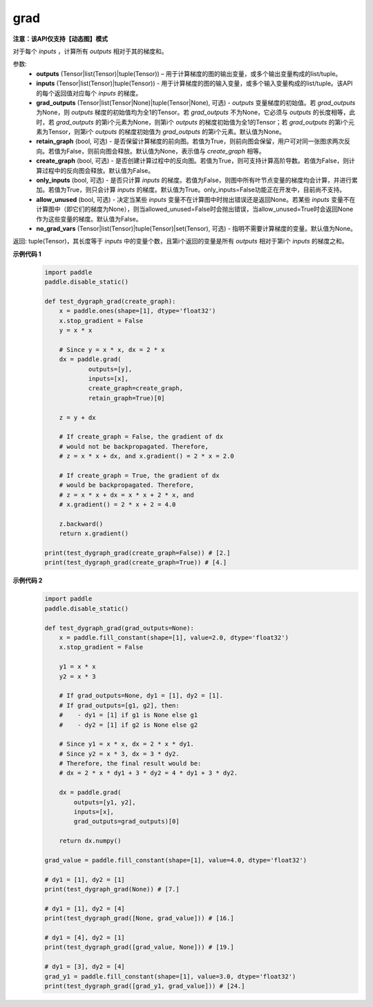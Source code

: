 .. _cn_api_paddle_grad:

grad
-------------------------------

**注意：该API仅支持【动态图】模式**

.. py:method:: paddle.grad(outputs, inputs, grad_outputs=None, retain_graph=None, create_graph=False, only_inputs=True, allow_unused=False, no_grad_vars=None)

对于每个 `inputs` ，计算所有 `outputs` 相对于其的梯度和。

参数:
    - **outputs** (Tensor|list(Tensor)|tuple(Tensor)) – 用于计算梯度的图的输出变量，或多个输出变量构成的list/tuple。
    - **inputs** (Tensor|list(Tensor)|tuple(Tensor)) - 用于计算梯度的图的输入变量，或多个输入变量构成的list/tuple。该API的每个返回值对应每个 `inputs` 的梯度。
    - **grad_outputs** (Tensor|list(Tensor|None)|tuple(Tensor|None), 可选) - `outputs` 变量梯度的初始值。若 `grad_outputs` 为None，则 `outputs` 梯度的初始值均为全1的Tensor。若 `grad_outputs` 不为None，它必须与 `outputs` 的长度相等，此时，若 `grad_outputs` 的第i个元素为None，则第i个 `outputs` 的梯度初始值为全1的Tensor；若 `grad_outputs` 的第i个元素为Tensor，则第i个 `outputs` 的梯度初始值为 `grad_outputs` 的第i个元素。默认值为None。
    - **retain_graph** (bool, 可选) - 是否保留计算梯度的前向图。若值为True，则前向图会保留，用户可对同一张图求两次反向。若值为False，则前向图会释放。默认值为None，表示值与 `create_graph` 相等。
    - **create_graph** (bool, 可选) - 是否创建计算过程中的反向图。若值为True，则可支持计算高阶导数。若值为False，则计算过程中的反向图会释放。默认值为False。
    - **only_inputs** (bool, 可选) - 是否只计算 `inputs` 的梯度。若值为False，则图中所有叶节点变量的梯度均会计算，并进行累加。若值为True，则只会计算 `inputs` 的梯度。默认值为True。only_inputs=False功能正在开发中，目前尚不支持。
    - **allow_unused** (bool, 可选) - 决定当某些 `inputs` 变量不在计算图中时抛出错误还是返回None。若某些 `inputs` 变量不在计算图中（即它们的梯度为None），则当allowed_unused=False时会抛出错误，当allow_unused=True时会返回None作为这些变量的梯度。默认值为False。
    - **no_grad_vars** (Tensor|list(Tensor)|tuple(Tensor)|set(Tensor), 可选) - 指明不需要计算梯度的变量。默认值为None。

返回: tuple(Tensor)，其长度等于 `inputs` 中的变量个数，且第i个返回的变量是所有 `outputs` 相对于第i个 `inputs` 的梯度之和。

**示例代码 1**
  .. code-block:: python

        import paddle
        paddle.disable_static()

        def test_dygraph_grad(create_graph):
            x = paddle.ones(shape=[1], dtype='float32')
            x.stop_gradient = False
            y = x * x

            # Since y = x * x, dx = 2 * x
            dx = paddle.grad(
                    outputs=[y],
                    inputs=[x],
                    create_graph=create_graph,
                    retain_graph=True)[0]

            z = y + dx

            # If create_graph = False, the gradient of dx
            # would not be backpropagated. Therefore,
            # z = x * x + dx, and x.gradient() = 2 * x = 2.0

            # If create_graph = True, the gradient of dx
            # would be backpropagated. Therefore,
            # z = x * x + dx = x * x + 2 * x, and
            # x.gradient() = 2 * x + 2 = 4.0

            z.backward()
            return x.gradient()

        print(test_dygraph_grad(create_graph=False)) # [2.]
        print(test_dygraph_grad(create_graph=True)) # [4.]

**示例代码 2**
  .. code-block:: python

        import paddle
        paddle.disable_static()

        def test_dygraph_grad(grad_outputs=None):
            x = paddle.fill_constant(shape=[1], value=2.0, dtype='float32')
            x.stop_gradient = False

            y1 = x * x
            y2 = x * 3 

            # If grad_outputs=None, dy1 = [1], dy2 = [1].
            # If grad_outputs=[g1, g2], then:
            #    - dy1 = [1] if g1 is None else g1
            #    - dy2 = [1] if g2 is None else g2

            # Since y1 = x * x, dx = 2 * x * dy1.
            # Since y2 = x * 3, dx = 3 * dy2.
            # Therefore, the final result would be:
            # dx = 2 * x * dy1 + 3 * dy2 = 4 * dy1 + 3 * dy2.

            dx = paddle.grad(
                outputs=[y1, y2],
                inputs=[x],
                grad_outputs=grad_outputs)[0]

            return dx.numpy()

        grad_value = paddle.fill_constant(shape=[1], value=4.0, dtype='float32')

        # dy1 = [1], dy2 = [1]
        print(test_dygraph_grad(None)) # [7.]

        # dy1 = [1], dy2 = [4]
        print(test_dygraph_grad([None, grad_value])) # [16.]

        # dy1 = [4], dy2 = [1]
        print(test_dygraph_grad([grad_value, None])) # [19.]

        # dy1 = [3], dy2 = [4]
        grad_y1 = paddle.fill_constant(shape=[1], value=3.0, dtype='float32')
        print(test_dygraph_grad([grad_y1, grad_value])) # [24.]